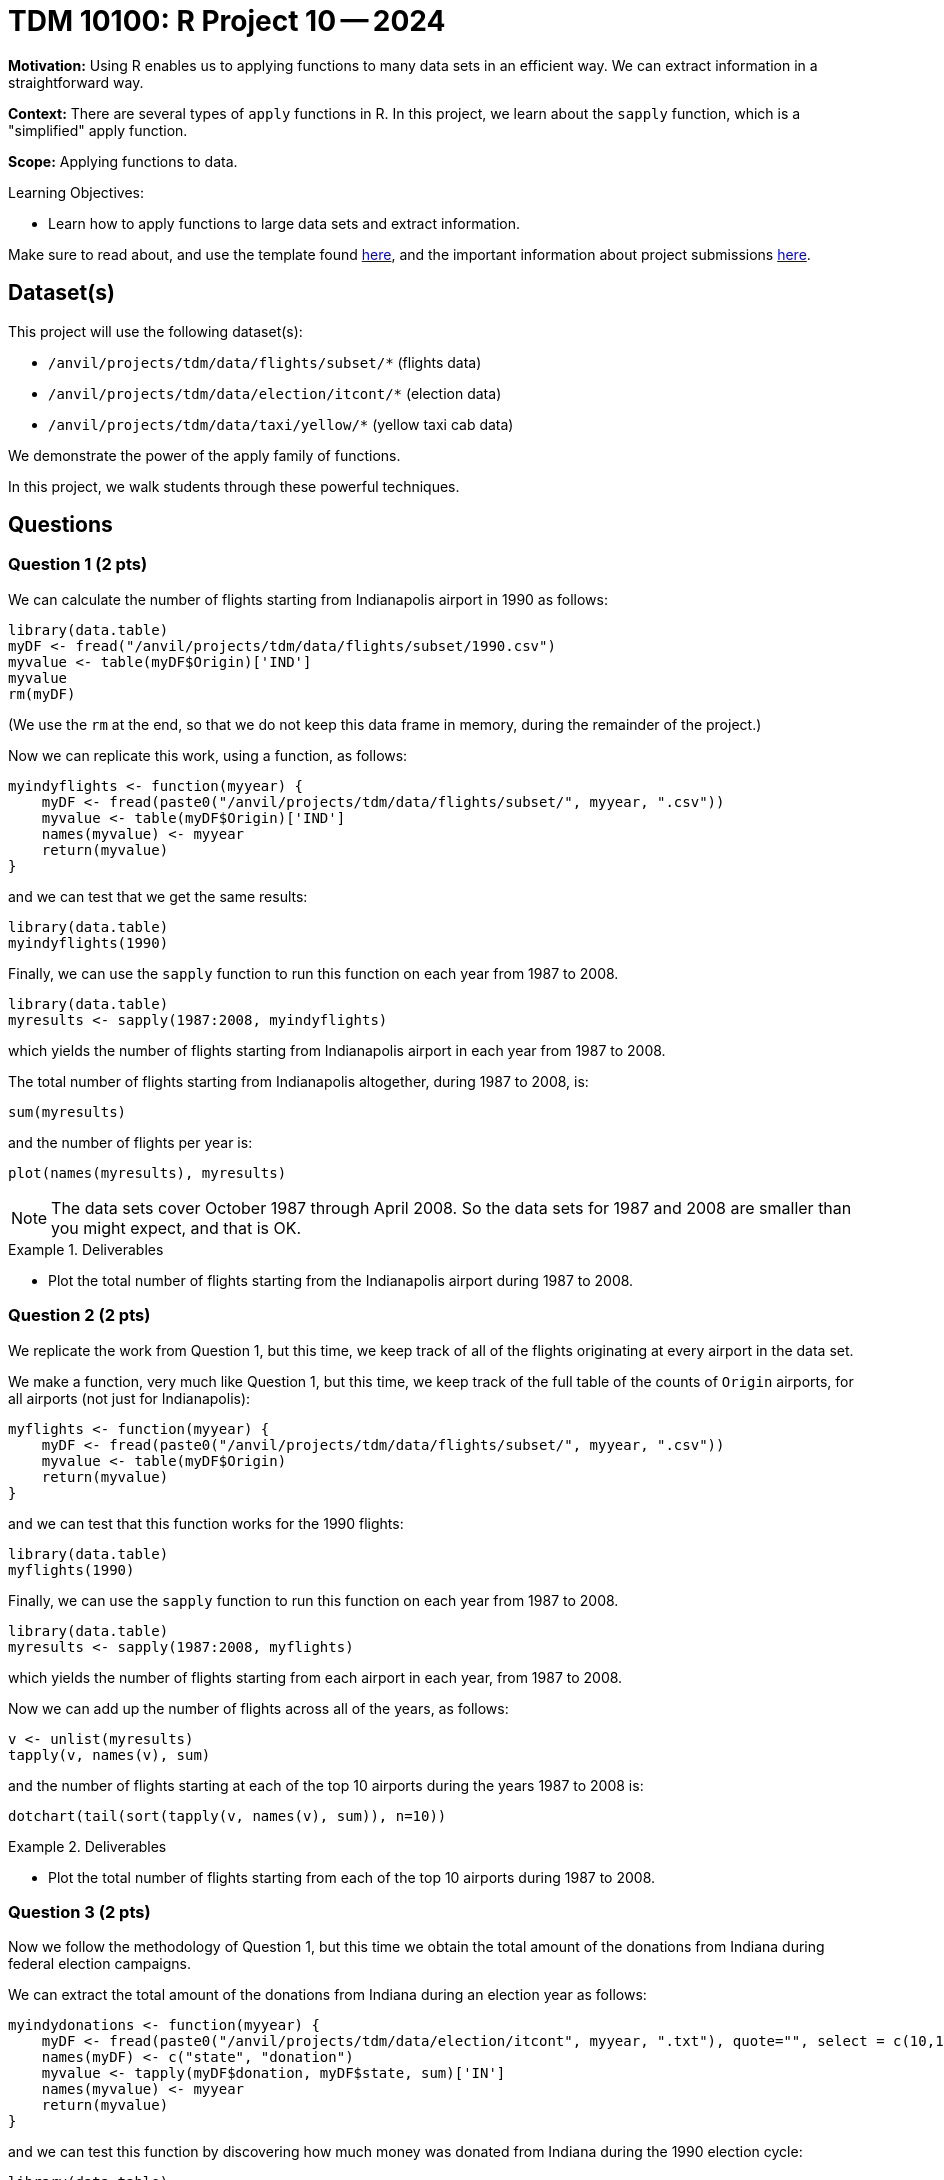 = TDM 10100: R Project 10 -- 2024

**Motivation:** Using R enables us to applying functions to many data sets in an efficient way.  We can extract information in a straightforward way.

**Context:** There are several types of `apply` functions in R.  In this project, we learn about the `sapply` function, which is a "simplified" apply function.

**Scope:** Applying functions to data.

.Learning Objectives:
****
- Learn how to apply functions to large data sets and extract information.
****

Make sure to read about, and use the template found xref:templates.adoc[here], and the important information about project submissions xref:submissions.adoc[here].

== Dataset(s)

This project will use the following dataset(s):

- `/anvil/projects/tdm/data/flights/subset/*` (flights data)
- `/anvil/projects/tdm/data/election/itcont/*` (election data)
- `/anvil/projects/tdm/data/taxi/yellow/*` (yellow taxi cab data)

We demonstrate the power of the apply family of functions.

In this project, we walk students through these powerful techniques.

== Questions

=== Question 1 (2 pts)

We can calculate the number of flights starting from Indianapolis airport in 1990 as follows:


[source, r]
----
library(data.table)
myDF <- fread("/anvil/projects/tdm/data/flights/subset/1990.csv")
myvalue <- table(myDF$Origin)['IND']
myvalue
rm(myDF)
----

(We use the `rm` at the end, so that we do not keep this data frame in memory, during the remainder of the project.)

Now we can replicate this work, using a function, as follows:

[source, r]
----
myindyflights <- function(myyear) {
    myDF <- fread(paste0("/anvil/projects/tdm/data/flights/subset/", myyear, ".csv"))
    myvalue <- table(myDF$Origin)['IND']
    names(myvalue) <- myyear
    return(myvalue)
}
----

and we can test that we get the same results:

[source, r]
----
library(data.table)
myindyflights(1990)
----

Finally, we can use the `sapply` function to run this function on each year from 1987 to 2008.

[source, r]
----
library(data.table)
myresults <- sapply(1987:2008, myindyflights)
----

which yields the number of flights starting from Indianapolis airport in each year from 1987 to 2008.

The total number of flights starting from Indianapolis altogether, during 1987 to 2008, is:

[source, r]
----
sum(myresults)
----

and the number of flights per year is:

[source, r]
----
plot(names(myresults), myresults)
----


[NOTE]
====
The data sets cover October 1987 through April 2008.  So the data sets for 1987 and 2008 are smaller than you might expect, and that is OK.
====

.Deliverables
====
- Plot the total number of flights starting from the Indianapolis airport during 1987 to 2008.
====


=== Question 2 (2 pts)

We replicate the work from Question 1, but this time, we keep track of all of the flights originating at every airport in the data set.


We make a function, very much like Question 1, but this time, we keep track of the full table of the counts of `Origin` airports, for all airports (not just for Indianapolis):

[source, r]
----
myflights <- function(myyear) {
    myDF <- fread(paste0("/anvil/projects/tdm/data/flights/subset/", myyear, ".csv"))
    myvalue <- table(myDF$Origin)
    return(myvalue)
}
----

and we can test that this function works for the 1990 flights:

[source, r]
----
library(data.table)
myflights(1990)
----

Finally, we can use the `sapply` function to run this function on each year from 1987 to 2008.

[source, r]
----
library(data.table)
myresults <- sapply(1987:2008, myflights)
----

which yields the number of flights starting from each airport in each year, from 1987 to 2008.

Now we can add up the number of flights across all of the years, as follows:

[source, r]
----
v <- unlist(myresults)
tapply(v, names(v), sum)
----

and the number of flights starting at each of the top 10 airports during the years 1987 to 2008 is:

[source, r]
----
dotchart(tail(sort(tapply(v, names(v), sum)), n=10))
----



.Deliverables
====
- Plot the total number of flights starting from each of the top 10 airports during 1987 to 2008.
====


=== Question 3 (2 pts)

Now we follow the methodology of Question 1, but this time we obtain the total amount of the donations from Indiana during federal election campaigns.

We can extract the total amount of the donations from Indiana during an election year as follows:

[source, r]
----
myindydonations <- function(myyear) {
    myDF <- fread(paste0("/anvil/projects/tdm/data/election/itcont", myyear, ".txt"), quote="", select = c(10,15))
    names(myDF) <- c("state", "donation")
    myvalue <- tapply(myDF$donation, myDF$state, sum)['IN']
    names(myvalue) <- myyear
    return(myvalue)
}
----

and we can test this function by discovering how much money was donated from Indiana during the 1990 election cycle:

[source, r]
----
library(data.table)
myindydonations(1990)
----

Finally, we can use the `sapply` function to run this function on each election year (in other words, the even numbered years) from 1980 to 2018.

[source, r]
----
library(data.table)
myresults <- sapply( seq(1980,2018,by=2), myindydonations )
----

which yields the total amount of money donated from Indiana during each election cycle from 1980 to 2018.

The amount of money donated from Indiana per election cycle is:

[source, r]
----
plot(names(myresults), myresults)
----



.Deliverables
====
- Plot amount of money donated from Indiana per election cycle from 1980 to 2018.
====

=== Question 4 (2 pts)

Now we find the top 10 states according to the total amount of the donations from each state during the elections from 1980 to 2018.

We can extract the total amount of all the donations from all of the states during an election year as follows:

[source, r]
----
mydonations <- function(myyear) {
    myDF <- fread(paste0("/anvil/projects/tdm/data/election/itcont", myyear, ".txt"), quote="", select = c(10,15))
    names(myDF) <- c("state", "donation")
    myvalue <- tapply(myDF$donation, myDF$state, sum)
    return(myvalue)
}
----

and we can test this function by discovering how much money was donated from each state during the 1990 election cycle:

[source, r]
----
library(data.table)
mydonations(1990)
----

Finally, we can use the `sapply` function to run this function on each election year (in other words, the even numbered years) from 1980 to 2018.

[source, r]
----
library(data.table)
myresults <- sapply( seq(1980,2018,by=2), mydonations )
----

which yields the total amount of money donated from each state during each election cycle from 1980 to 2018.

Now we can add up the amount of donations in each state, across all of the years, as follows:

[source, r]
----
v <- unlist(myresults)
tapply(v, names(v), sum)
----

and the total amount of donations from each of the top 10 states across all election years 1980 to 2018 is:

[source, r]
----
dotchart(tail(sort(tapply(v, names(v), sum)), n=10))
----


.Deliverables
====
- Plot the amount of money donated from each of the top 10 states altogether during 1980 to 2018.
====

=== Question 5 (2 pts)

Finally, we find the total amount of money spent on taxi cab rides in New York City on each day of 2018.


We first extract the total amount of the taxi cab rides per day of a given month as follows:

[source, r]
----
myfares <- function(mymonth) {
    myDF <- fread(paste0("/anvil/projects/tdm/data/taxi/yellow/yellow_tripdata_2018-", mymonth, ".csv"), select = c(2,17))
    mytable <- table( paste(month(myDF$tpep_pickup_datetime),
            mday(myDF$tpep_pickup_datetime),
            year(myDF$tpep_pickup_datetime), sep="-") )
    return(mytable)
}
----

and we can test this function by discovering how much money was spent on each day in January:

[source, r]
----
library(data.table)
myfares("01")
----

Finally, we can use the `sapply` function to run this function on each month from `"01"` to `"12"`.

[source, r]
----
library(data.table)
myresults <- sapply( sprintf("%02d", 1:12), myfares )
----

which yields the total amount of money spent on taxi cab rides each day.

Now we can add up the amounts spent per day (sometimes there is overlap from month to month), as follows:

[source, r]
----
v <- c(myresults[[1]], myresults[[2]], myresults[[3]], myresults[[4]], myresults[[5]], myresults[[6]], myresults[[7]], myresults[[8]], myresults[[9]], myresults[[10]], myresults[[11]], myresults[[12]])
mytotals <- tapply(v, names(v), sum)
betterdates <- mytotals[grep("2018", names(mytotals))]
----

and the total amount of money spent on taxi cab rides during each day in 2018 is can be plotted as:

[source, r]
----
plot( as.Date(names(betterdates), "%m-%d-%Y"), betterdates)
----


.Deliverables
====
- Plot the total amount of money spent on taxi cab rides during each day in 2018.
====

== Submitting your Work

Now you are familiar with the method of merging data from multiple data frames.


.Items to submit
====
- firstname_lastname_project10.ipynb
====

[WARNING]
====
You _must_ double check your `.ipynb` after submitting it in gradescope. A _very_ common mistake is to assume that your `.ipynb` file has been rendered properly and contains your code, comments (in markdown or with hashtags), and code output, even though it may not. **Please** take the time to double check your work. See xref:submissions.adoc[the instructions on how to double check your submission].

You **will not** receive full credit if your `.ipynb` file submitted in Gradescope does not **show** all of the information you expect it to, including the output for each question result (i.e., the results of running your code), and also comments about your work on each question. Please ask a TA if you need help with this.  Please do not wait until Friday afternoon or evening to complete and submit your work.
====
